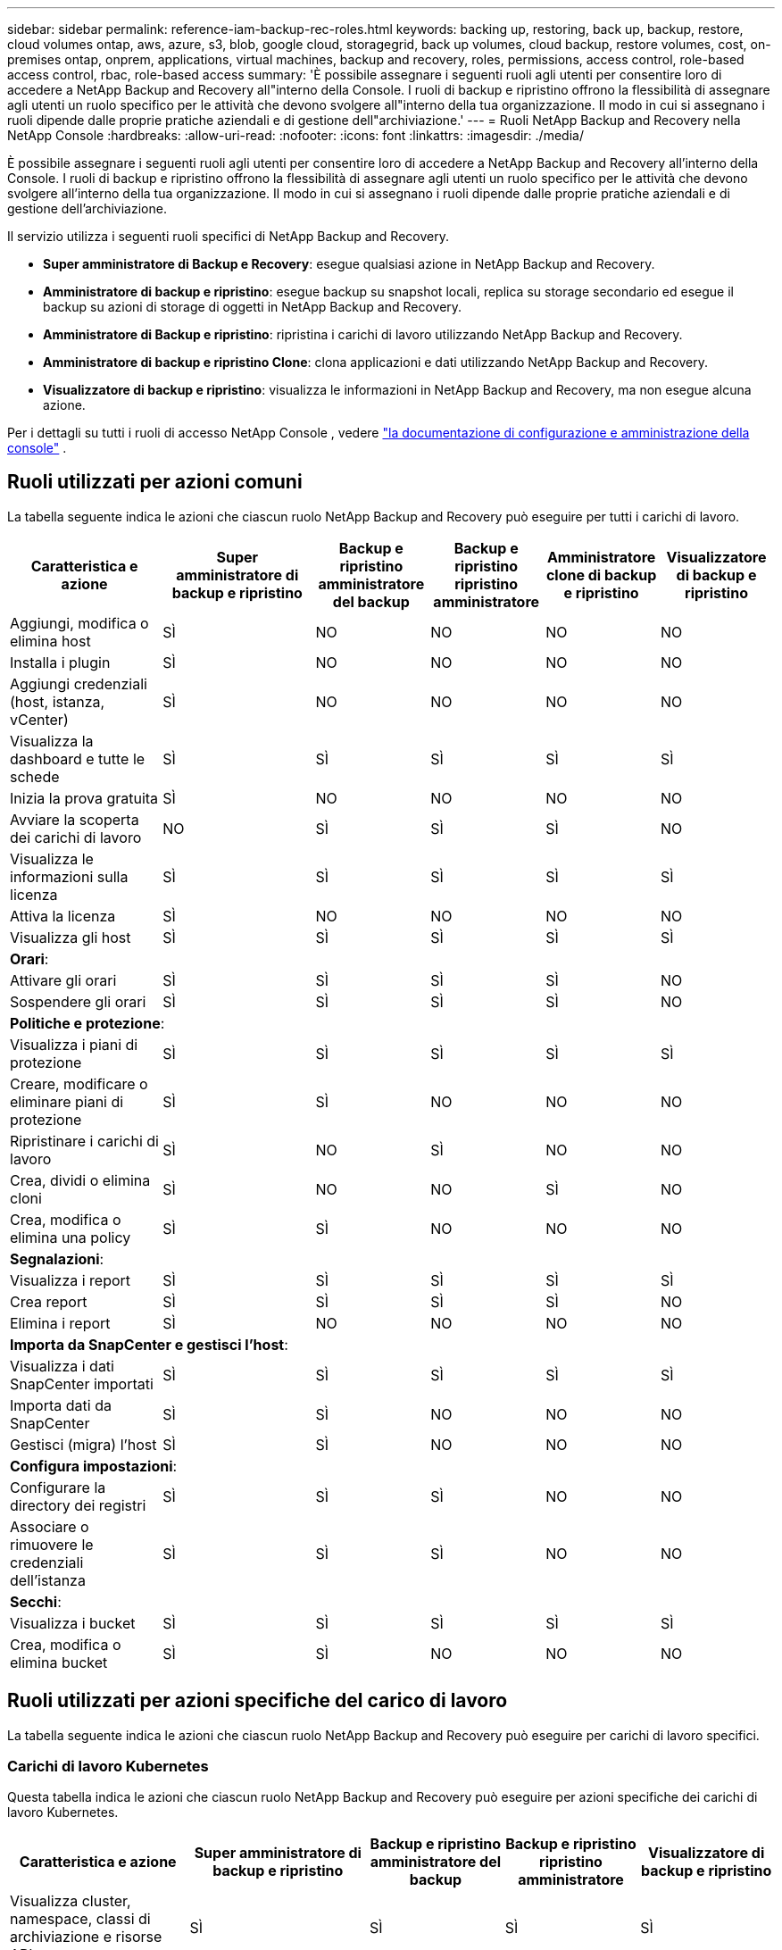 ---
sidebar: sidebar 
permalink: reference-iam-backup-rec-roles.html 
keywords: backing up, restoring, back up, backup, restore, cloud volumes ontap, aws, azure, s3, blob, google cloud, storagegrid, back up volumes, cloud backup, restore volumes, cost, on-premises ontap, onprem, applications, virtual machines, backup and recovery, roles, permissions, access control, role-based access control, rbac, role-based access 
summary: 'È possibile assegnare i seguenti ruoli agli utenti per consentire loro di accedere a NetApp Backup and Recovery all"interno della Console.  I ruoli di backup e ripristino offrono la flessibilità di assegnare agli utenti un ruolo specifico per le attività che devono svolgere all"interno della tua organizzazione. Il modo in cui si assegnano i ruoli dipende dalle proprie pratiche aziendali e di gestione dell"archiviazione.' 
---
= Ruoli NetApp Backup and Recovery nella NetApp Console
:hardbreaks:
:allow-uri-read: 
:nofooter: 
:icons: font
:linkattrs: 
:imagesdir: ./media/


[role="lead"]
È possibile assegnare i seguenti ruoli agli utenti per consentire loro di accedere a NetApp Backup and Recovery all'interno della Console.  I ruoli di backup e ripristino offrono la flessibilità di assegnare agli utenti un ruolo specifico per le attività che devono svolgere all'interno della tua organizzazione. Il modo in cui si assegnano i ruoli dipende dalle proprie pratiche aziendali e di gestione dell'archiviazione.

Il servizio utilizza i seguenti ruoli specifici di NetApp Backup and Recovery.

* *Super amministratore di Backup e Recovery*: esegue qualsiasi azione in NetApp Backup and Recovery.
* *Amministratore di backup e ripristino*: esegue backup su snapshot locali, replica su storage secondario ed esegue il backup su azioni di storage di oggetti in NetApp Backup and Recovery.
* *Amministratore di Backup e ripristino*: ripristina i carichi di lavoro utilizzando NetApp Backup and Recovery.
* *Amministratore di backup e ripristino Clone*: clona applicazioni e dati utilizzando NetApp Backup and Recovery.
* *Visualizzatore di backup e ripristino*: visualizza le informazioni in NetApp Backup and Recovery, ma non esegue alcuna azione.


Per i dettagli su tutti i ruoli di accesso NetApp Console , vedere https://docs.netapp.com/us-en/console-setup-admin/reference-iam-predefined-roles.html["la documentazione di configurazione e amministrazione della console"^] .



== Ruoli utilizzati per azioni comuni

La tabella seguente indica le azioni che ciascun ruolo NetApp Backup and Recovery può eseguire per tutti i carichi di lavoro.

[cols="20,20,15,15a,15a,15a"]
|===
| Caratteristica e azione | Super amministratore di backup e ripristino | Backup e ripristino amministratore del backup | Backup e ripristino ripristino amministratore | Amministratore clone di backup e ripristino | Visualizzatore di backup e ripristino 


| Aggiungi, modifica o elimina host | SÌ | NO  a| 
NO
 a| 
NO
 a| 
NO



| Installa i plugin | SÌ | NO  a| 
NO
 a| 
NO
 a| 
NO



| Aggiungi credenziali (host, istanza, vCenter) | SÌ | NO  a| 
NO
 a| 
NO
 a| 
NO



| Visualizza la dashboard e tutte le schede | SÌ | SÌ  a| 
SÌ
 a| 
SÌ
 a| 
SÌ



| Inizia la prova gratuita | SÌ | NO  a| 
NO
 a| 
NO
 a| 
NO



| Avviare la scoperta dei carichi di lavoro | NO | SÌ  a| 
SÌ
 a| 
SÌ
 a| 
NO



| Visualizza le informazioni sulla licenza | SÌ | SÌ  a| 
SÌ
 a| 
SÌ
 a| 
SÌ



| Attiva la licenza | SÌ | NO  a| 
NO
 a| 
NO
 a| 
NO



| Visualizza gli host | SÌ | SÌ  a| 
SÌ
 a| 
SÌ
 a| 
SÌ



6+| *Orari*: 


| Attivare gli orari | SÌ | SÌ  a| 
SÌ
 a| 
SÌ
 a| 
NO



| Sospendere gli orari | SÌ | SÌ  a| 
SÌ
 a| 
SÌ
 a| 
NO



6+| *Politiche e protezione*: 


| Visualizza i piani di protezione | SÌ | SÌ  a| 
SÌ
 a| 
SÌ
 a| 
SÌ



| Creare, modificare o eliminare piani di protezione | SÌ | SÌ  a| 
NO
 a| 
NO
 a| 
NO



| Ripristinare i carichi di lavoro | SÌ | NO  a| 
SÌ
 a| 
NO
 a| 
NO



| Crea, dividi o elimina cloni | SÌ | NO  a| 
NO
 a| 
SÌ
 a| 
NO



| Crea, modifica o elimina una policy | SÌ | SÌ  a| 
NO
 a| 
NO
 a| 
NO



6+| *Segnalazioni*: 


| Visualizza i report | SÌ | SÌ  a| 
SÌ
 a| 
SÌ
 a| 
SÌ



| Crea report | SÌ | SÌ  a| 
SÌ
 a| 
SÌ
 a| 
NO



| Elimina i report | SÌ | NO  a| 
NO
 a| 
NO
 a| 
NO



6+| *Importa da SnapCenter e gestisci l'host*: 


| Visualizza i dati SnapCenter importati | SÌ | SÌ  a| 
SÌ
 a| 
SÌ
 a| 
SÌ



| Importa dati da SnapCenter | SÌ | SÌ  a| 
NO
 a| 
NO
 a| 
NO



| Gestisci (migra) l'host | SÌ | SÌ  a| 
NO
 a| 
NO
 a| 
NO



6+| *Configura impostazioni*: 


| Configurare la directory dei registri | SÌ | SÌ  a| 
SÌ
 a| 
NO
 a| 
NO



| Associare o rimuovere le credenziali dell'istanza | SÌ | SÌ  a| 
SÌ
 a| 
NO
 a| 
NO



6+| *Secchi*: 


| Visualizza i bucket | SÌ | SÌ  a| 
SÌ
 a| 
SÌ
 a| 
SÌ



| Crea, modifica o elimina bucket | SÌ | SÌ  a| 
NO
 a| 
NO
 a| 
NO

|===


== Ruoli utilizzati per azioni specifiche del carico di lavoro

La tabella seguente indica le azioni che ciascun ruolo NetApp Backup and Recovery può eseguire per carichi di lavoro specifici.



=== Carichi di lavoro Kubernetes

Questa tabella indica le azioni che ciascun ruolo NetApp Backup and Recovery può eseguire per azioni specifiche dei carichi di lavoro Kubernetes.

[cols="20,20,15,15a,15a"]
|===
| Caratteristica e azione | Super amministratore di backup e ripristino | Backup e ripristino amministratore del backup | Backup e ripristino ripristino amministratore | Visualizzatore di backup e ripristino 


| Visualizza cluster, namespace, classi di archiviazione e risorse API | SÌ | SÌ  a| 
SÌ
 a| 
SÌ



| Aggiungi nuovi cluster Kubernetes | SÌ | SÌ  a| 
NO
 a| 
NO



| Aggiorna le configurazioni del cluster | SÌ | NO  a| 
NO
 a| 
NO



| Rimuovere i cluster dalla gestione | SÌ | NO  a| 
NO
 a| 
NO



| Visualizza le applicazioni | SÌ | SÌ  a| 
SÌ
 a| 
SÌ



| Creare e definire nuove applicazioni | SÌ | SÌ  a| 
NO
 a| 
NO



| Aggiorna le configurazioni dell'applicazione | SÌ | SÌ  a| 
NO
 a| 
NO



| Rimuovere le applicazioni dalla gestione | SÌ | SÌ  a| 
NO
 a| 
NO



| Visualizza le risorse protette e lo stato del backup | SÌ | SÌ  a| 
SÌ
 a| 
SÌ



| Crea backup e proteggi le applicazioni con policy | SÌ | SÌ  a| 
NO
 a| 
NO



| Rimuovi la protezione dalle app ed elimina i backup | SÌ | SÌ  a| 
NO
 a| 
NO



| Visualizza i punti di ripristino e i risultati del visualizzatore delle risorse | SÌ | SÌ  a| 
SÌ
 a| 
SÌ



| Ripristina le applicazioni dai punti di ripristino | SÌ | NO  a| 
SÌ
 a| 
NO



| Visualizza le policy di backup di Kubernetes | SÌ | SÌ  a| 
SÌ
 a| 
SÌ



| Creare policy di backup di Kubernetes | SÌ | SÌ  a| 
SÌ
 a| 
NO



| Aggiorna i criteri di backup | SÌ | SÌ  a| 
SÌ
 a| 
NO



| Elimina i criteri di backup | SÌ | SÌ  a| 
SÌ
 a| 
NO



| Visualizza gli hook di esecuzione e le sorgenti degli hook | SÌ | SÌ  a| 
SÌ
 a| 
SÌ



| Creare hook di esecuzione e sorgenti di hook | SÌ | SÌ  a| 
SÌ
 a| 
NO



| Aggiorna gli hook di esecuzione e le sorgenti degli hook | SÌ | SÌ  a| 
SÌ
 a| 
NO



| Eliminare gli hook di esecuzione e le sorgenti degli hook | SÌ | SÌ  a| 
SÌ
 a| 
NO



| Visualizza i modelli di hook di esecuzione | SÌ | SÌ  a| 
SÌ
 a| 
SÌ



| Creare modelli di hook di esecuzione | SÌ | SÌ  a| 
SÌ
 a| 
NO



| Aggiorna i modelli di hook di esecuzione | SÌ | SÌ  a| 
SÌ
 a| 
NO



| Elimina i modelli di hook di esecuzione | SÌ | SÌ  a| 
SÌ
 a| 
NO



| Visualizza i dashboard di riepilogo e analisi del carico di lavoro | SÌ | SÌ  a| 
SÌ
 a| 
SÌ



| Visualizza i bucket StorageGRID e le destinazioni di archiviazione | SÌ | SÌ  a| 
SÌ
 a| 
SÌ

|===